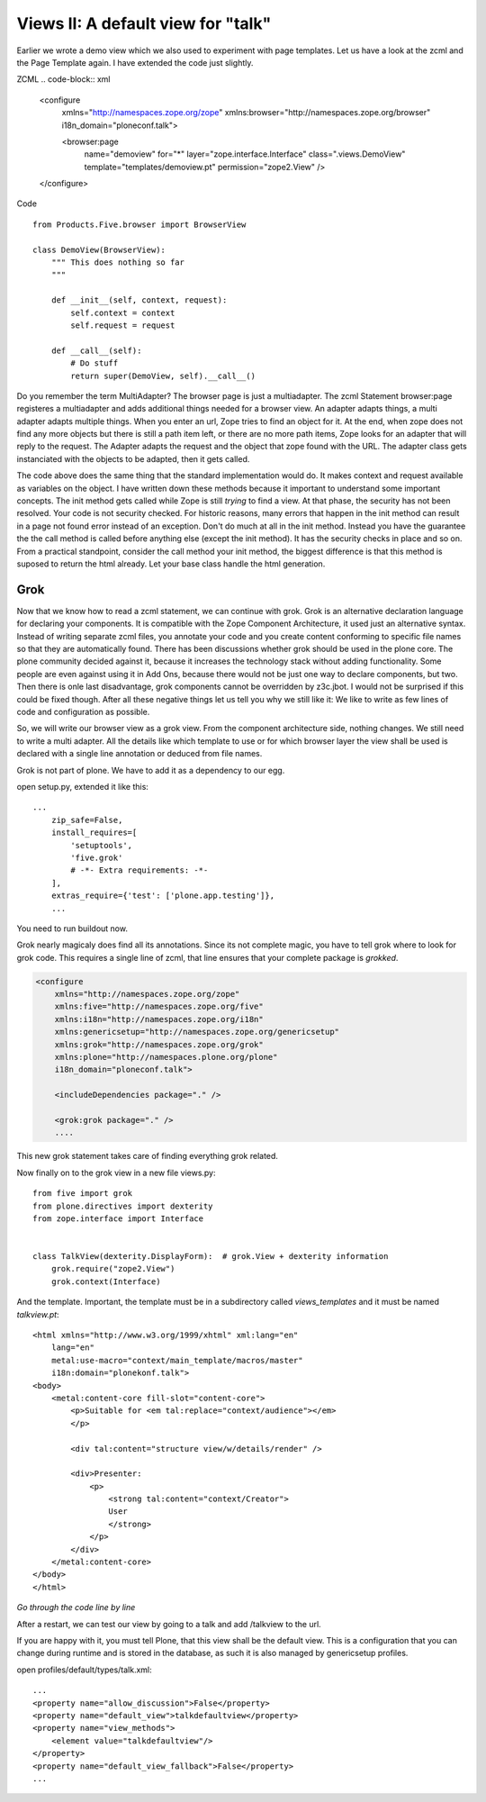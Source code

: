 Views II: A default view for "talk"
===================================

Earlier we wrote a demo view which we also used to experiment with page templates.
Let us have a look at the zcml and the Page Template again.
I have extended the code just slightly.

ZCML
.. code-block:: xml

    <configure
        xmlns="http://namespaces.zope.org/zope"
        xmlns:browser="http://namespaces.zope.org/browser"
        i18n_domain="ploneconf.talk">

        <browser:page
           name="demoview"
           for="*"
           layer="zope.interface.Interface"
           class=".views.DemoView"
           template="templates/demoview.pt"
           permission="zope2.View"
           />

    </configure>

Code ::

    from Products.Five.browser import BrowserView

    class DemoView(BrowserView):
        """ This does nothing so far
        """

        def __init__(self, context, request):
            self.context = context
            self.request = request

        def __call__(self):
            # Do stuff
            return super(DemoView, self).__call__()

Do you remember the term MultiAdapter? The browser page is just a multiadapter.
The zcml Statement browser:page registeres a multiadapter and adds additional things needed for a browser view.
An adapter adapts things, a multi adapter adapts multiple things.
When you enter an url, Zope tries to find an object for it. At the end, when zope does not find any more objects but there is still a path item left, or there are no more path items, Zope looks for an adapter that will reply to the request.
The Adapter adapts the request and the object that zope found with the URL.
The adapter class gets instanciated with the objects to be adapted, then it gets called.

The code above does the same thing that the standard implementation would do. It makes context and request available as variables on the object.
I have written down these methods because it important to understand some important concepts.
The init method gets called while Zope is still *trying* to find a view. At that phase, the security has not been resolved. Your code is not security checked. For historic reasons, many errors that happen in the init method can result in a page not found error instead of an exception.
Don't do much at all in the init method.
Instead you have the guarantee the the call method is called before anything else (except the init method). It has the security checks in place and so on.
From a practical standpoint, consider the call method your init method, the biggest difference is that this method is suposed to return the html already.
Let your base class handle the html generation.


Grok
----
Now that we know how to read a zcml statement, we can continue with grok.
Grok is an alternative declaration language for declaring your components. It is compatible with the Zope Component Architecture, it used just an alternative syntax.
Instead of writing separate zcml files, you annotate your code and you create content conforming to specific file names so that they are automatically found.
There has been discussions whether grok should be used in the plone core. The plone community decided against it, because it increases the technology stack without adding functionality.
Some people are even against using it in Add Ons, because there would not be just one way to declare components, but two. Then there is onle last disadvantage, grok components cannot be overridden by z3c.jbot. I would not be surprised if this could be fixed though.
After all these negative things let us tell you why we still like it: We like to write as few lines of code and configuration as possible.

So, we will write our browser view as a grok view. From the component architecture side, nothing changes. We still need to write a multi adapter. All the details like which template to use or for which browser layer the view shall be used is declared with a single line annotation or deduced from file names.

Grok is not part of plone. We have to add it as a dependency to our egg.

open setup.py, extended it like this::

    ...
        zip_safe=False,
        install_requires=[
            'setuptools',
            'five.grok'
            # -*- Extra requirements: -*-
        ],
        extras_require={'test': ['plone.app.testing']},
        ...

You need to run buildout now.

Grok nearly magicaly does find all its annotations. Since its not complete magic, you have to tell grok where to look for grok code. This requires a single line of zcml, that line ensures that your complete package is `grokked`.

.. code-block:: xml

    <configure
        xmlns="http://namespaces.zope.org/zope"
        xmlns:five="http://namespaces.zope.org/five"
        xmlns:i18n="http://namespaces.zope.org/i18n"
        xmlns:genericsetup="http://namespaces.zope.org/genericsetup"
        xmlns:grok="http://namespaces.zope.org/grok"
        xmlns:plone="http://namespaces.plone.org/plone"
        i18n_domain="ploneconf.talk">

        <includeDependencies package="." />

        <grok:grok package="." />
        ....

This new grok statement takes care of finding everything grok related.

Now finally on to the grok view in a new file views.py::

    from five import grok
    from plone.directives import dexterity
    from zope.interface import Interface


    class TalkView(dexterity.DisplayForm):  # grok.View + dexterity information
        grok.require("zope2.View")
        grok.context(Interface)

And the template. Important, the template must be in a subdirectory called `views_templates` and it must be named `talkview.pt`::

    <html xmlns="http://www.w3.org/1999/xhtml" xml:lang="en"
        lang="en"
        metal:use-macro="context/main_template/macros/master"
        i18n:domain="plonekonf.talk">
    <body>
        <metal:content-core fill-slot="content-core">
            <p>Suitable for <em tal:replace="context/audience"></em>
            </p>

            <div tal:content="structure view/w/details/render" />

            <div>Presenter:
                <p>
                    <strong tal:content="context/Creator">
                    User
                    </strong>
                </p>
            </div>
        </metal:content-core>
    </body>
    </html>

*Go through the code line by line*

After a restart, we can test our view by going to a talk and add /talkview to the url.

If you are happy with it, you must tell Plone, that this view shall be the default view.
This is a configuration that you can change during runtime and is stored in the database, as such it is also managed by genericsetup profiles.

open profiles/default/types/talk.xml::

    ...
    <property name="allow_discussion">False</property>
    <property name="default_view">talkdefaultview</property>
    <property name="view_methods">
        <element value="talkdefaultview"/>
    </property>
    <property name="default_view_fallback">False</property>
    ...
